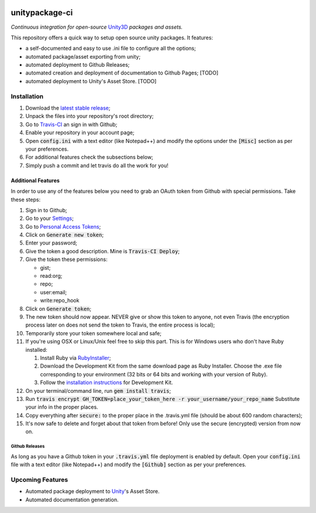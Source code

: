 .. image:: https://travis-ci.org/GandaG/unitypackage-ci.svg?branch=master
    :target: https://travis-ci.org/GandaG/unitypackage-ci

###############
unitypackage-ci
###############
*Continuous integration for open-source* `Unity3D <https://unity3d.com/>`_ *packages and assets.*

This repository offers a quick way to setup open source unity packages. It features:

- a self-documented and easy to use .ini file to configure all the options;
- automated package/asset exporting from unity;
- automated deployment to Github Releases;
- automated creation and deployment of documentation to Github Pages; [TODO]
- automated deployment to Unity's Asset Store. [TODO]


***************
Installation
***************
1. Download the `latest stable release <https://github.com/GandaG/unitypackage-ci/releases/latest>`_;

2. Unpack the files into your repository's root directory;

3. Go to `Travis-CI <https://travis-ci.org/>`_ an sign in with Github;

4. Enable your repository in your account page;

5. Open :code:`config.ini` with a text editor (like Notepad++) and modify the options under the :code:`[Misc]` section as per your preferences.

6. For additional features check the subsections below;

7. Simply push a commit and let travis do all the work for you!

Additional Features
*******************
In order to use any of the features below you need to grab an OAuth token from Github with special permissions. Take these steps:

1. Sign in to Github;

2. Go to your `Settings <https://github.com/settings/>`_;

3. Go to `Personal Access Tokens <https://github.com/settings/tokens>`_;

4. Click on :code:`Generate new token`;

5. Enter your password;

6. Give the token a good description. Mine is :code:`Travis-CI Deploy`;

7. Give the token these permissions:

   - gist;
   - read:org; 
   - repo; 
   - user:email;
   - write:repo_hook

8. Click on :code:`Generate token`;

9. The new token should now appear. NEVER give or show this token to anyone, not even Travis (the encryption process later on does not send the token to Travis, the entire process is local);

10. Temporarily store your token somewhere local and safe;

11. If you're using OSX or Linux/Unix feel free to skip this part. This is for Windows users who don't have Ruby installed:

    1. Install Ruby via `RubyInstaller <http://rubyinstaller.org/downloads/>`_; 

    2. Download the Development Kit from the same download page as Ruby Installer. Choose the .exe file corresponding to your environment (32 bits or 64 bits and working with your version of Ruby).

    3. Follow the `installation instructions <https://github.com/oneclick/rubyinstaller/wiki/Development-Kit>`_ for Development Kit.

12. On your terminal/command line, run :code:`gem install travis`;

13. Run :code:`travis encrypt GH_TOKEN=place_your_token_here -r your_username/your_repo_name` Substitute your info in the proper places.

14. Copy everything after :code:`secure:` to the proper place in the .travis.yml file (should be about 600 random characters);

15. It's now safe to delete and forget about that token from before! Only use the secure (encrypted) version from now on.

Github Releases
""""""""""""""""""
As long as you have a Github token in your :code:`.travis.yml` file deployment is enabled by default. Open your :code:`config.ini` file with a text editor (like Notepad++) and modify the :code:`[Github]` section as per your preferences.

*****************
Upcoming Features
*****************
- Automated package deployment to `Unity <https://unity3d.com/>`_'s Asset Store.
- Automated documentation generation.
